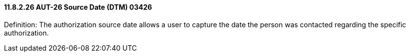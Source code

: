 ==== 11.8.2.26 AUT-26 Source Date (DTM) 03426

Definition: The authorization source date allows a user to capture the date the person was contacted regarding the specific authorization.


